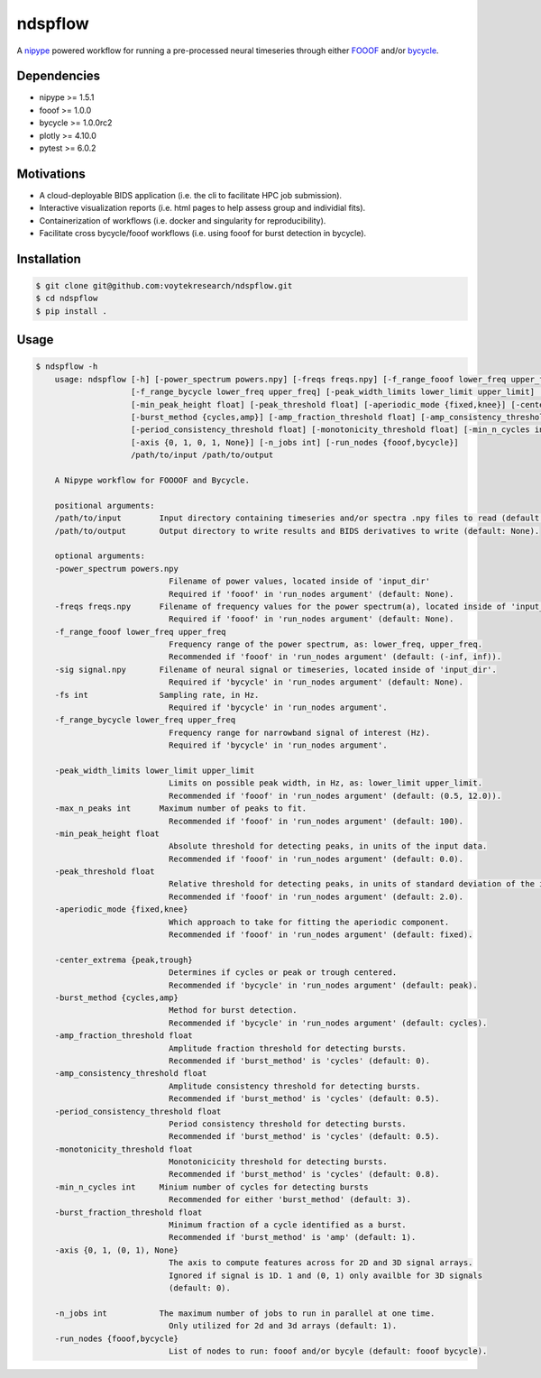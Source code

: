 ========
ndspflow
========

|CircleCI|_ |Codecov|_

.. |CircleCI| image:: https://circleci.com/gh/voytekresearch/ndspflow.svg?style=svg&circle-token=b26555544cf83f79a4aa45f6f4b98423e2ee06d0
.. _CircleCI: https://circleci.com/gh/voytekresearch/ndspflow

.. |Codecov| image:: https://codecov.io/gh/voytekresearch/ndspflow/branch/master/graph/badge.svg?token=I9Z7OPIZ7J
.. _Codecov: https://codecov.io/gh/voytekresearch/ndspflow

A `nipype <https://github.com/nipy/nipype>`_ powered workflow for running a pre-processed neural timeseries
through either `FOOOF <https://github.com/fooof-tools/fooof>`_ and/or `bycycle <https://github.com/bycycle-tools/bycycle>`_.

Dependencies
------------

- nipype >= 1.5.1
- fooof >= 1.0.0
- bycycle >= 1.0.0rc2
- plotly >= 4.10.0
- pytest >= 6.0.2


Motivations
-----------

- A cloud-deployable BIDS application (i.e. the cli to facilitate HPC job submission).
- Interactive visualization reports (i.e. html pages to help assess group and individial fits).
- Containerization of workflows (i.e. docker and singularity for reproducibility).
- Facilitate cross bycycle/fooof workflows (i.e. using fooof for burst detection in bycycle).


Installation
------------

.. code-block:: shell

    $ git clone git@github.com:voytekresearch/ndspflow.git
    $ cd ndspflow
    $ pip install .

Usage
-----

.. code-block::

    $ ndspflow -h
        usage: ndspflow [-h] [-power_spectrum powers.npy] [-freqs freqs.npy] [-f_range_fooof lower_freq upper_freq] [-sig signal.npy] [-fs int]
                        [-f_range_bycycle lower_freq upper_freq] [-peak_width_limits lower_limit upper_limit] [-max_n_peaks int]
                        [-min_peak_height float] [-peak_threshold float] [-aperiodic_mode {fixed,knee}] [-center_extrema {peak,trough}]
                        [-burst_method {cycles,amp}] [-amp_fraction_threshold float] [-amp_consistency_threshold float]
                        [-period_consistency_threshold float] [-monotonicity_threshold float] [-min_n_cycles int] [-burst_fraction_threshold float]
                        [-axis {0, 1, 0, 1, None}] [-n_jobs int] [-run_nodes {fooof,bycycle}]
                        /path/to/input /path/to/output

        A Nipype workflow for FOOOOF and Bycycle.

        positional arguments:
        /path/to/input        Input directory containing timeseries and/or spectra .npy files to read (default: None).
        /path/to/output       Output directory to write results and BIDS derivatives to write (default: None).

        optional arguments:
        -power_spectrum powers.npy
                                Filename of power values, located inside of 'input_dir'
                                Required if 'fooof' in 'run_nodes argument' (default: None).
        -freqs freqs.npy      Filename of frequency values for the power spectrum(a), located inside of 'input_dir'.
                                Required if 'fooof' in 'run_nodes argument' (default: None).
        -f_range_fooof lower_freq upper_freq
                                Frequency range of the power spectrum, as: lower_freq, upper_freq.
                                Recommended if 'fooof' in 'run_nodes argument' (default: (-inf, inf)).
        -sig signal.npy       Filename of neural signal or timeseries, located inside of 'input_dir'.
                                Required if 'bycycle' in 'run_nodes argument' (default: None).
        -fs int               Sampling rate, in Hz.
                                Required if 'bycycle' in 'run_nodes argument'.
        -f_range_bycycle lower_freq upper_freq
                                Frequency range for narrowband signal of interest (Hz).
                                Required if 'bycycle' in 'run_nodes argument'.

        -peak_width_limits lower_limit upper_limit
                                Limits on possible peak width, in Hz, as: lower_limit upper_limit.
                                Recommended if 'fooof' in 'run_nodes argument' (default: (0.5, 12.0)).
        -max_n_peaks int      Maximum number of peaks to fit.
                                Recommended if 'fooof' in 'run_nodes argument' (default: 100).
        -min_peak_height float
                                Absolute threshold for detecting peaks, in units of the input data.
                                Recommended if 'fooof' in 'run_nodes argument' (default: 0.0).
        -peak_threshold float
                                Relative threshold for detecting peaks, in units of standard deviation of the input data.
                                Recommended if 'fooof' in 'run_nodes argument' (default: 2.0).
        -aperiodic_mode {fixed,knee}
                                Which approach to take for fitting the aperiodic component.
                                Recommended if 'fooof' in 'run_nodes argument' (default: fixed).

        -center_extrema {peak,trough}
                                Determines if cycles or peak or trough centered.
                                Recommended if 'bycycle' in 'run_nodes argument' (default: peak).
        -burst_method {cycles,amp}
                                Method for burst detection.
                                Recommended if 'bycycle' in 'run_nodes argument' (default: cycles).
        -amp_fraction_threshold float
                                Amplitude fraction threshold for detecting bursts.
                                Recommended if 'burst_method' is 'cycles' (default: 0).
        -amp_consistency_threshold float
                                Amplitude consistency threshold for detecting bursts.
                                Recommended if 'burst_method' is 'cycles' (default: 0.5).
        -period_consistency_threshold float
                                Period consistency threshold for detecting bursts.
                                Recommended if 'burst_method' is 'cycles' (default: 0.5).
        -monotonicity_threshold float
                                Monotonicicity threshold for detecting bursts.
                                Recommended if 'burst_method' is 'cycles' (default: 0.8).
        -min_n_cycles int     Minium number of cycles for detecting bursts
                                Recommended for either 'burst_method' (default: 3).
        -burst_fraction_threshold float
                                Minimum fraction of a cycle identified as a burst.
                                Recommended if 'burst_method' is 'amp' (default: 1).
        -axis {0, 1, (0, 1), None}
                                The axis to compute features across for 2D and 3D signal arrays.
                                Ignored if signal is 1D. 1 and (0, 1) only availble for 3D signals
                                (default: 0).

        -n_jobs int           The maximum number of jobs to run in parallel at one time.
                                Only utilized for 2d and 3d arrays (default: 1).
        -run_nodes {fooof,bycycle}
                                List of nodes to run: fooof and/or bycyle (default: fooof bycycle).

